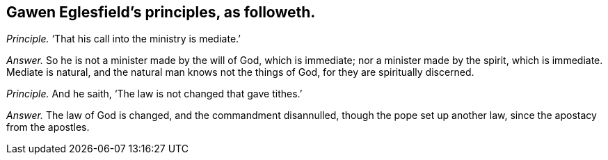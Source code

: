 [.style-blurb, short="Gawen Eglesfield"]
== Gawen Eglesfield`'s principles, as followeth.

[.discourse-part]
_Principle._ '`That his call into the ministry is mediate.`'

[.discourse-part]
_Answer._ So he is not a minister made by the will of God, which is immediate;
nor a minister made by the spirit, which is immediate.
Mediate is natural, and the natural man knows not the things of God,
for they are spiritually discerned.

[.discourse-part]
_Principle._ And he saith, '`The law is not changed that gave tithes.`'

[.discourse-part]
_Answer._ The law of God is changed, and the commandment disannulled,
though the pope set up another law, since the apostacy from the apostles.
